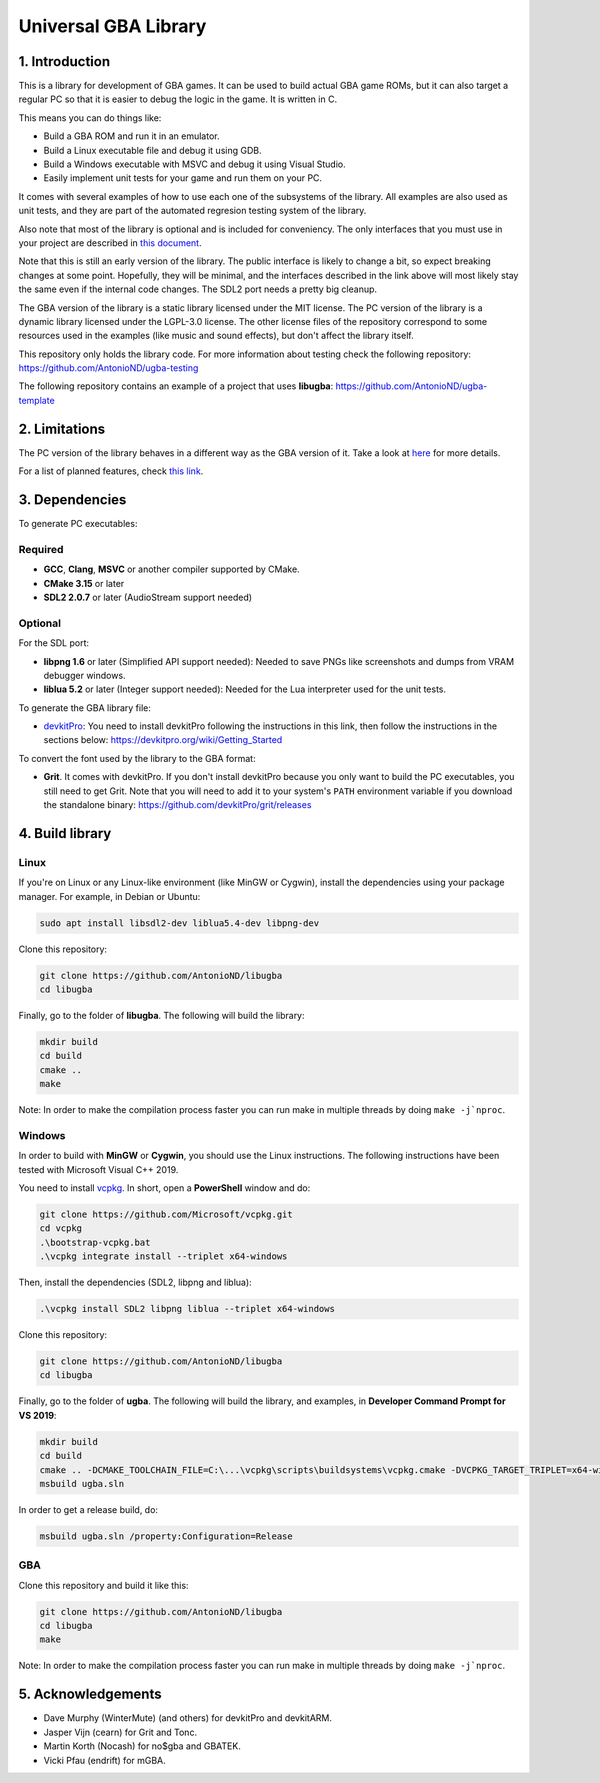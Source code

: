 Universal GBA Library
=====================

1. Introduction
---------------

This is a library for development of GBA games. It can be used to build actual
GBA game ROMs, but it can also target a regular PC so that it is easier to debug
the logic in the game. It is written in C.

This means you can do things like:

- Build a GBA ROM and run it in an emulator.
- Build a Linux executable file and debug it using GDB.
- Build a Windows executable with MSVC and debug it using Visual Studio.
- Easily implement unit tests for your game and run them on your PC.

It comes with several examples of how to use each one of the subsystems of the
library. All examples are also used as unit tests, and they are part of the
automated regresion testing system of the library.

Also note that most of the library is optional and is included for conveniency.
The only interfaces that you must use in your project are described in `this
document <docs/interfaces.rst>`_.

Note that this is still an early version of the library. The public interface is
likely to change a bit, so expect breaking changes at some point. Hopefully,
they will be minimal, and the interfaces described in the link above will most
likely stay the same even if the internal code changes. The SDL2 port needs a
pretty big cleanup.

The GBA version of the library is a static library licensed under the MIT
license. The PC version of the library is a dynamic library licensed under the
LGPL-3.0 license. The other license files of the repository correspond to some
resources used in the examples (like music and sound effects), but don't affect
the library itself.

This repository only holds the library code. For more information about testing
check the following repository: https://github.com/AntonioND/ugba-testing

The following repository contains an example of a project that uses **libugba**:
https://github.com/AntonioND/ugba-template

2. Limitations
--------------

The PC version of the library behaves in a different way as the GBA version of
it. Take a look at `here <docs/limitations.rst>`_ for more details.

For a list of planned features, check `this link <docs/to-do.rst>`_.

3. Dependencies
---------------

To generate PC executables:

Required
^^^^^^^^

- **GCC**, **Clang**, **MSVC** or another compiler supported by CMake.
- **CMake 3.15** or later
- **SDL2 2.0.7** or later (AudioStream support needed)

Optional
^^^^^^^^

For the SDL port:

- **libpng 1.6** or later (Simplified API support needed): Needed to save PNGs
  like screenshots and dumps from VRAM debugger windows.
- **liblua 5.2** or later (Integer support needed): Needed for the Lua
  interpreter used for the unit tests.

To generate the GBA library file:

- `devkitPro`_: You need to install devkitPro following the instructions in this
  link, then follow the instructions in the sections below:
  https://devkitpro.org/wiki/Getting_Started

To convert the font used by the library to the GBA format:

- **Grit**. It comes with devkitPro. If you don't install devkitPro because you
  only want to build the PC executables, you still need to get Grit. Note that
  you will need to add it to your system's ``PATH`` environment variable if you
  download the standalone binary: https://github.com/devkitPro/grit/releases

4. Build library
----------------

Linux
^^^^^

If you're on Linux or any Linux-like environment (like MinGW or Cygwin), install
the dependencies using your package manager. For example, in Debian or Ubuntu:

.. code:: bash

    sudo apt install libsdl2-dev liblua5.4-dev libpng-dev

Clone this repository:

.. code:: bash

    git clone https://github.com/AntonioND/libugba
    cd libugba

Finally, go to the folder of **libugba**. The following will build the library:

.. code:: bash

    mkdir build
    cd build
    cmake ..
    make

Note: In order to make the compilation process faster you can run make in
multiple threads by doing ``make -j`nproc``.

Windows
^^^^^^^

In order to build with **MinGW** or **Cygwin**, you should use the Linux
instructions. The following instructions have been tested with Microsoft Visual
C++ 2019.

You need to install `vcpkg`_. In short, open a **PowerShell** window and do:

.. code:: bash

    git clone https://github.com/Microsoft/vcpkg.git
    cd vcpkg
    .\bootstrap-vcpkg.bat
    .\vcpkg integrate install --triplet x64-windows

Then, install the dependencies (SDL2, libpng and liblua):

.. code:: bash

    .\vcpkg install SDL2 libpng liblua --triplet x64-windows

Clone this repository:

.. code:: bash

    git clone https://github.com/AntonioND/libugba
    cd libugba

Finally, go to the folder of **ugba**. The following will build the library,
and examples, in **Developer Command Prompt for VS 2019**:

.. code:: bash

    mkdir build
    cd build
    cmake .. -DCMAKE_TOOLCHAIN_FILE=C:\...\vcpkg\scripts\buildsystems\vcpkg.cmake -DVCPKG_TARGET_TRIPLET=x64-windows
    msbuild ugba.sln

In order to get a release build, do:

.. code:: bash

    msbuild ugba.sln /property:Configuration=Release

GBA
^^^

Clone this repository and build it like this:

.. code:: bash

    git clone https://github.com/AntonioND/libugba
    cd libugba
    make

Note: In order to make the compilation process faster you can run make in
multiple threads by doing ``make -j`nproc``.

5. Acknowledgements
-------------------

- Dave Murphy (WinterMute) (and others) for devkitPro and devkitARM.
- Jasper Vijn (cearn) for Grit and Tonc.
- Martin Korth (Nocash) for no$gba and GBATEK.
- Vicki Pfau (endrift) for mGBA.

.. _devkitPro: https://devkitpro.org/
.. _vcpkg: https://github.com/microsoft/vcpkg
